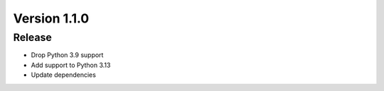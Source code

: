 *************
Version 1.1.0
*************


Release
-------

* Drop Python 3.9 support
* Add support to Python 3.13
* Update dependencies
